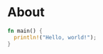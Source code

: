 * About

#+BEGIN_SRC rust :tangle main.rs
  fn main() {
    println!("Hello, world!");
  }
#+END_SRC
